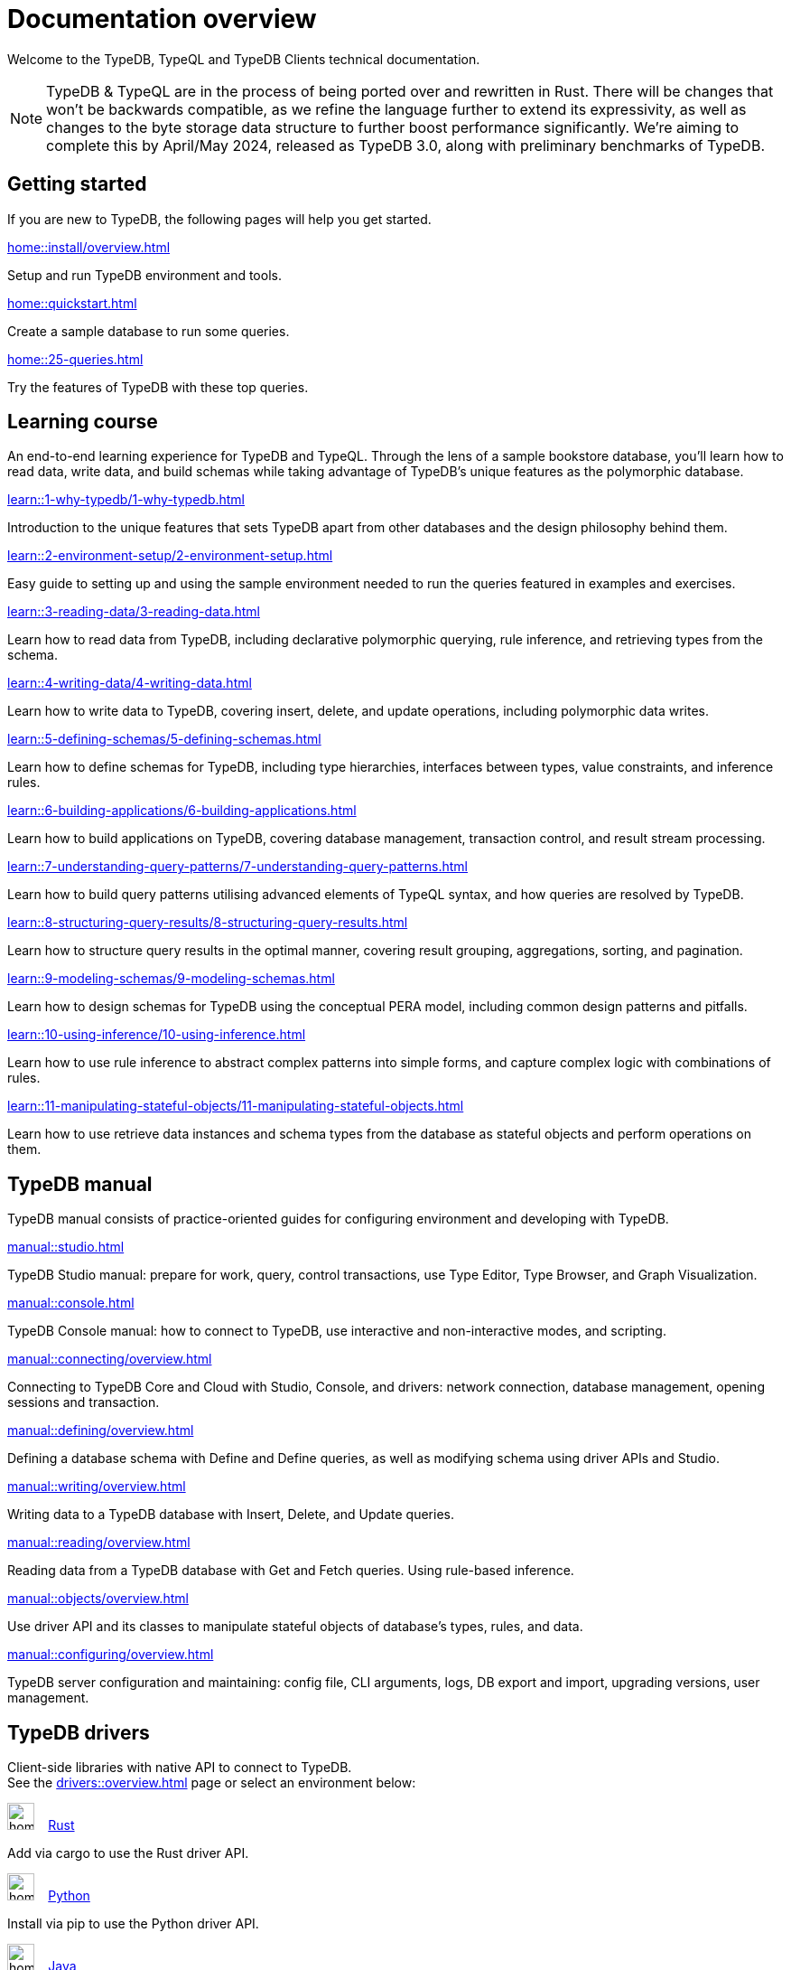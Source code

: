 = Documentation overview
:keywords: typedb, typeql, clients, documentation, overview
:pageTitle: Documentation overview
:page-aliases: typedb::overview.adoc
:summary: A birds-eye view of all documentation for TypeDB, TypeQL, and TypeDB Clients

Welcome to the TypeDB, TypeQL and TypeDB Clients technical documentation.

// tag::rust-rewrite[]
[NOTE]
====
TypeDB & TypeQL are in the process of being ported over and rewritten in Rust.
There will be changes that won't be backwards compatible,
as we refine the language further to extend its expressivity,
as well as changes to the byte storage data structure to further boost performance significantly.
We're aiming to complete this by April/May 2024,
released as TypeDB 3.0, along with preliminary benchmarks of TypeDB.
====
// end::rust-rewrite[]

== Getting started
If you are new to TypeDB, the following pages will help you get started.

[cols-3]
--
.xref:home::install/overview.adoc[]
[.clickable]
****
Setup and run TypeDB environment and tools.
****

.xref:home::quickstart.adoc[]
[.clickable]
****
Create a sample database to run some queries.
****

.xref:home::25-queries.adoc[]
[.clickable]
****
Try the features of TypeDB with these top queries.
****
--

== Learning course

An end-to-end learning experience for TypeDB and TypeQL. Through the lens of a sample bookstore database, you'll learn how to read data, write data, and build schemas while taking advantage of TypeDB's unique features as the polymorphic database.

[cols-3]
--
.xref:learn::1-why-typedb/1-why-typedb.adoc[]
[.clickable]
****
Introduction to the unique features that sets TypeDB apart from other databases and the design philosophy behind them.
****

.xref:learn::2-environment-setup/2-environment-setup.adoc[]
[.clickable]
****
Easy guide to setting up and using the sample environment needed to run the queries featured in examples and exercises.
****

.xref:learn::3-reading-data/3-reading-data.adoc[]
[.clickable]
****
Learn how to read data from TypeDB, including declarative polymorphic querying, rule inference, and retrieving types from the schema.
****

.xref:learn::4-writing-data/4-writing-data.adoc[]
[.clickable]
****
Learn how to write data to TypeDB, covering insert, delete, and update operations, including polymorphic data writes.
****

.xref:learn::5-defining-schemas/5-defining-schemas.adoc[]
[.clickable]
****
Learn how to define schemas for TypeDB, including type hierarchies, interfaces between types, value constraints, and inference rules.
****

.xref:learn::6-building-applications/6-building-applications.adoc[]
[.clickable]
****
Learn how to build applications on TypeDB, covering database management, transaction control, and result stream processing.
****

.xref:learn::7-understanding-query-patterns/7-understanding-query-patterns.adoc[]
[.clickable]
****
Learn how to build query patterns utilising advanced elements of TypeQL syntax, and how queries are resolved by TypeDB.
****

.xref:learn::8-structuring-query-results/8-structuring-query-results.adoc[]
[.clickable]
****
Learn how to structure query results in the optimal manner, covering result grouping, aggregations, sorting, and pagination.
****

.xref:learn::9-modeling-schemas/9-modeling-schemas.adoc[]
[.clickable]
****
Learn how to design schemas for TypeDB using the conceptual PERA model, including common design patterns and pitfalls.
****

.xref:learn::10-using-inference/10-using-inference.adoc[]
[.clickable]
****
Learn how to use rule inference to abstract complex patterns into simple forms, and capture complex logic with combinations of rules.
****

.xref:learn::11-manipulating-stateful-objects/11-manipulating-stateful-objects.adoc[]
[.clickable]
****
Learn how to use retrieve data instances and schema types from the database as stateful objects and perform operations on them.
****
--

== TypeDB manual

TypeDB manual consists of practice-oriented guides for configuring environment and developing with TypeDB.

[cols-2]
--
.xref:manual::studio.adoc[]
[.clickable]
****
TypeDB Studio manual:
prepare for work, query, control transactions, use Type Editor, Type Browser, and Graph Visualization.
****
.xref:manual::console.adoc[]
[.clickable]
****
TypeDB Console manual: how to connect to TypeDB, use interactive and non-interactive modes, and scripting.
****
.xref:manual::connecting/overview.adoc[]
[.clickable]
****
Connecting to TypeDB Core and Cloud with Studio, Console, and drivers: network connection, database management,
opening sessions and transaction.
****
.xref:manual::defining/overview.adoc[]
[.clickable]
****
Defining a database schema with Define and Define queries, as well as modifying schema using driver APIs and Studio.
****
.xref:manual::writing/overview.adoc[]
[.clickable]
****
Writing data to a TypeDB database with Insert, Delete, and Update queries.
****
.xref:manual::reading/overview.adoc[]
[.clickable]
****
Reading data from a TypeDB database with Get and Fetch queries. Using rule-based inference.
****

.xref:manual::objects/overview.adoc[]
[.clickable]
****
Use driver API and its classes to manipulate stateful objects of database's types, rules, and data.
****
.xref:manual::configuring/overview.adoc[]
[.clickable]
****
TypeDB server configuration and maintaining: config file, CLI arguments, logs, DB export and import, upgrading versions,
user management.
****
--

[#_typedb_drivers]
== TypeDB drivers

Client-side libraries with native API to connect to TypeDB. +
See the xref:drivers::overview.adoc[] page or select an environment below:

[cols-3]
--
.image:home::rust.png[width=30] xref:drivers::rust/overview.adoc[Rust]
[.clickable]
****
Add via cargo to use the Rust driver API.
****

.image:home::python.png[width=30] xref:drivers::python/overview.adoc[Python]
[.clickable]
****
Install via pip to use the Python driver API.
****

.image:home::java.png[width=30] xref:drivers::java/overview.adoc[Java]
[.clickable]
****
Add to a Maven project to use the Java driver API.
****

.image:home::nodejs.png[width=30] xref:drivers::nodejs/overview.adoc[Node.js]
[.clickable]
****
Install via NPM to use the Node.js driver API.
****

.image:home::cpp.png[width=30] xref:drivers::cpp/overview.adoc[C++]
[.clickable]
****
Import as a library with a header file.
****

[.clickable]
.image:home::c.png[width=30] xref:drivers::c/overview.adoc[C]
****
Import as a library with a header file.
****
--

//* xref:drivers::other-languages.adoc[].
//* xref:drivers::new-driver.adoc[]

[#_typeql]
== TypeQL reference

TypeQL is a modern, beautiful and elegant type-theoretic query language, supporting polymorphic queries.

[cols-1]
--
.xref:typeql::introduction.adoc[]
[.clickable]
****
A high-level description of TypeQL query language and its features.
****
--

[cols-3]
--
.xref:typeql::queries/overview.adoc[Queries]
[.clickable]
****
TypeQL queries to define schema and manipulate data.
****

.xref:typeql::patterns/overview.adoc[Patterns]
[.clickable]
****
TypeQL patterns used in queries.
****

.xref:typeql::statements/overview.adoc[Statements]
[.clickable]
****
TypeQL statements used in patterns.
****

.xref:typeql::modifiers/overview.adoc[Modifiers]
[.clickable]
****
TypeQL modifiers used with queries.
****

.xref:typeql::concepts/overview.adoc[Concepts]
[.clickable]
****
TypeQL concepts stored in a database.
****

.xref:typeql::values/overview.adoc[Values]
[.clickable]
****
Values and value variables used in TypeQL.
****
--

[cols-1]
--
.xref:typeql::keywords.adoc[]
[.clickable]
****
TypeQL keywords and terminology glossary.
****
--
